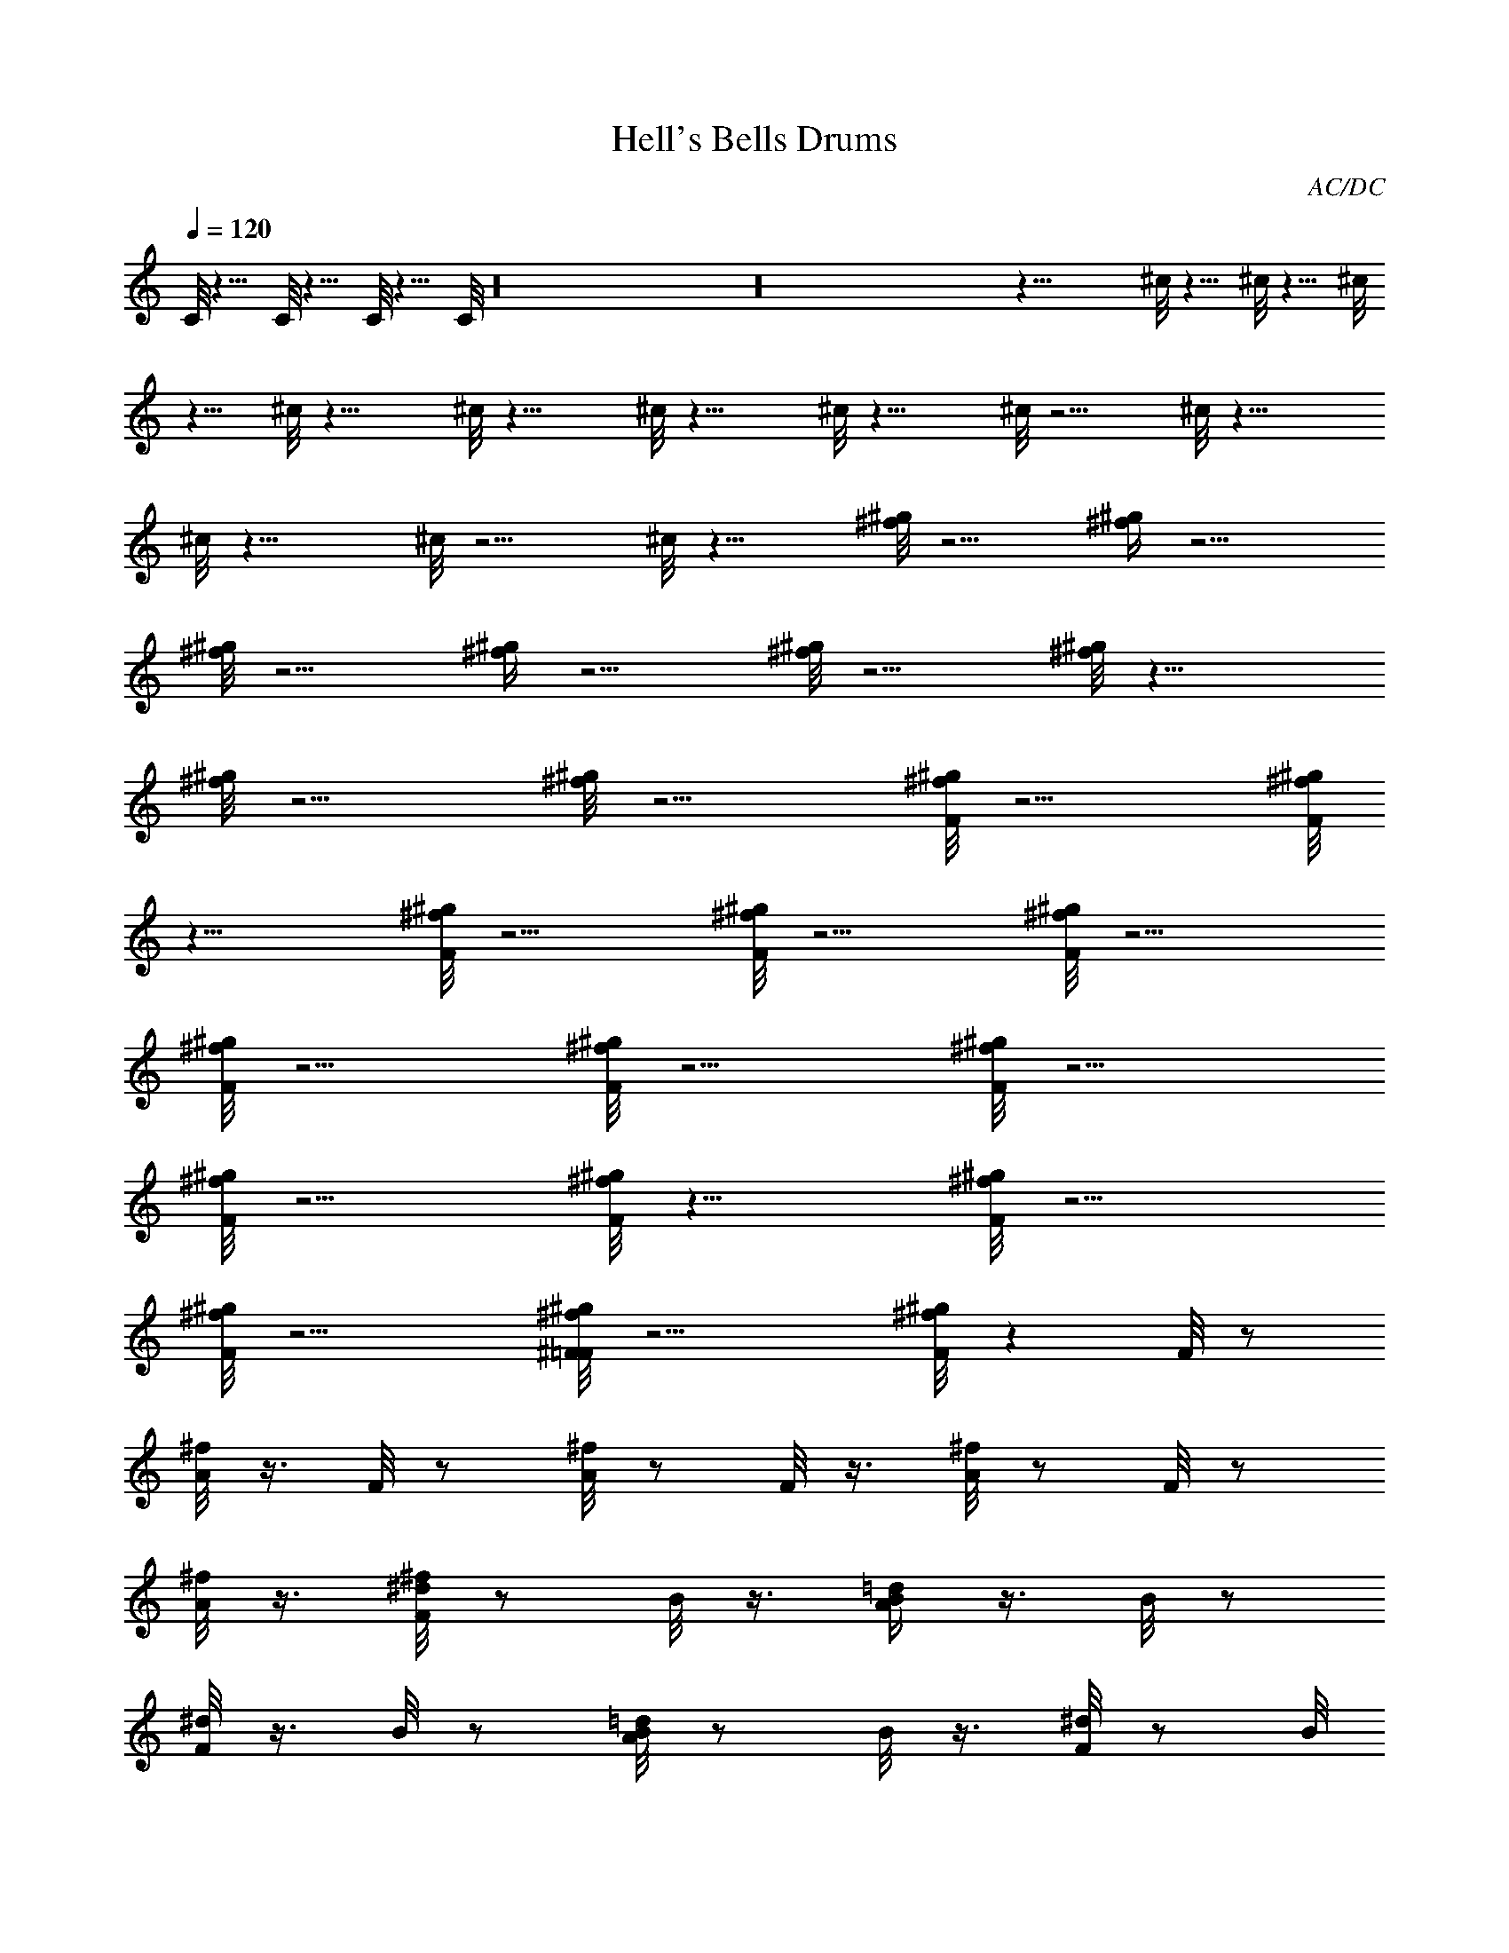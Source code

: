 X:2
T:Hell's Bells Drums
C:AC/DC
L:1/4
Q:120
K:C
C/8 z9/8 C/8 z9/8 C/8 z9/8 C/8 z16 z16 z33/8 ^c/8 z9/8 ^c/8 z9/8 ^c/8
z9/8 ^c/8 z19/8 ^c/8 z19/8 ^c/8 z19/8 ^c/8 z19/8 ^c/8 z9/4 ^c/8 z19/8
^c/8 z19/8 ^c/8 z9/4 ^c/8 z19/8 [^f/8^g/8] z9/4 [^f/4^g/4] z9/4
[^f/8^g/8] z9/4 [^f/4^g/4] z9/4 [^f/8^g/8] z9/4 [^f/8^g/8] z19/8
[^f/8^g/8] z9/4 [^f/8^g/8] z9/4 [F/8^g/8^f/8] z9/4 [F/8^f/8^g/8]
z19/8 [F/8^f/8^g/8] z9/4 [F/8^f/8^g/8] z9/4 [F/8^g/8^f/8] z9/4
[F/8^f/8^g/8] z9/4 [F/8^f/8^g/8] z9/4 [F/8^f/8^g/8] z9/4
[F/8^g/8^f/8] z9/4 [F/8^f/8^g/8] z17/8 [F/8^f/8^g/8] z9/4
[F/8^f/8^g/8] z9/4 [^F/8=F/8^g/8^f/8] z9/4 [F/8^f/8^g/8] z F/8 z/2
[^f/8A/8] z3/8 F/8 z/2 [^f/8A/8] z/2 F/8 z3/8 [^f/8A/8] z/2 F/8 z/2
[^f/8A/8] z3/8 [^d/8^f/8F/8] z/2 B/8 z3/8 [=d/4B/4A/4] z3/8 B/8 z/2
[^d/8F/8] z3/8 B/8 z/2 [=d/8B/8A/8] z/2 B/8 z3/8 [^d/8F/8] z/2 B/8
z3/8 [=d/4B/4A/4] z3/8 B/8 z/2 [^d/8F/8] z3/8 B/8 z/2 [=d/8B/8A/8]
z/2 B/8 z3/8 [^d/8F/8] z/2 B/8 z3/8 [=d/8B/8A/8] z/2 B/8 z/2
[^d/8F/8] z3/8 B/8 z/2 [=d/8B/8A/8] z3/8 B/8 z/2 [^d/8F/8] z3/8 B/4
z3/8 [=d/8B/8A/8] z/2 B/8 z3/8 [^d/8F/8] z/2 [F/8A/8G/8] z3/8
[F/8B/8] z/2 [=d/8F/8A/8B/8] z3/8 [^d/8F/8] z/2 B/8 z/2 [=d/8B/8A/8]
z3/8 B/8 z/2 [^d/8F/8] z3/8 B/8 z/2 [=d/8B/8A/8] z3/8 B/8 z/2
[^d/8F/8] z3/8 B/8 z/2 [=d/8B/8A/8] z3/8 B/4 z3/8 [^d/8F/8] z/2 B/8
z3/8 [=d/8B/8A/8] z/2 B/8 z3/8 [^d/8F/8] z/2 B/8 z3/8 [=d/8B/8A/8]
z/2 B/8 z3/8 [^d/8F/8] z/2 B/8 z3/8 [B/8A/8] z/2 [A/8=d/8] z3/8
[F/8^d/8] z/2 B/8 z3/8 [B/8A/8] z/2 [=d/8A/8] z3/8 [^d/8F/8] z/2
[F/8A/8G/8] z3/8 [F/8B/8] z/2 [=d/8F/8A/8B/8] z3/8 [F/8^d/8] z/2 B/8
z3/8 [^d/8A/8] z/2 [F/8B/8] z3/8 [F/8^d/8] z/2 B/8 z3/8 [^d/8A/8] z/2
B/8 z3/8 [^d/8F/8] z/2 B/8 z3/8 [^d/8A/8] z/2 B/8 z3/8 [^f/8F/8] z3/8
B/4 z3/8 [^d/8A/8] z3/8 B/4 z3/8 [^f/8F/8] z3/8 B/8 z/2 [^d/8A/8]
z3/8 B/8 z/2 [F/8^d/8] z3/8 B/8 z/2 [^d/8A/8] z3/8 B/8 z/2 [^d/8F/8]
z3/8 B/8 z/2 [^d/8A/8] z3/8 B/8 z/2 [^f/8F/8] z3/8 B/8 z/2 [^d/8A/8]
z3/8 B/8 z/2 [^f/8F/8] z3/8 B/8 z/2 [^d/8A/8] z3/8 B/8 z/2 [F/8^d/8]
z3/8 B/8 z/2 [^d/8A/8] z3/8 B/8 z/2 [F/8^d/8] z3/8 B/8 z/2 [^d/8A/8]
z3/8 B/8 z/2 [F/8^d/8] z3/8 B/8 z/2 [^d/8A/8] z3/8 B/8 z3/8 [F/4^d/4]
z3/8 B/8 z3/8 [^d/4A/4] z3/8 B/8 z3/8 [F/8^d/8] z/2 B/8 z3/8
[^d/8A/8] z/2 B/8 z3/8 [F/8^d/8] z/2 B/8 z3/8 [^d/8A/8] z/2 B/8 z3/8
[F/8^d/8] z/2 B/8 z3/8 [^d/8A/8] z/2 B/8 z3/8 [F/8^d/8] z/2 B/8 z3/8
[^d/8A/8] z/2 B/8 z3/8 [F/8^d/8] z/2 B/8 z3/8 [^d/8A/8] z/2 B/8 z3/8
[F/8^d/8] z/2 B/8 z3/8 [^d/8A/8] z/2 B/8 z3/8 [F/8^d/8] z/2 B/8 z3/8
[^d/8A/8] z/2 B/8 z3/8 [F/8^d/8] z/2 B/8 z3/8 [^d/8A/8] z/2 B/8 z3/8
[F/8^d/8] z3/8 B/4 z3/8 [^d/8A/8] z3/8 B/8 z/2 [F/8^d/8] z3/8
[F/8B/8] z/2 [^d/8A/8] z3/8 B/8 z/2 [F/8^d/8] z3/8 B/8 z/2 [^d/8A/8]
z3/8 B/8 z/2 [^f/8F/8] z3/8 B/8 z/2 [^d/8A/8] z3/8 B/8 z/2 [F/8^d/8]
z3/8 B/8 z/2 [^d/8A/8] z3/8 B/8 z/2 [^d/8F/8] z3/8 B/8 z/2 [^d/8A/8]
z3/8 B/8 z/2 [^f/8F/8] z3/8 B/8 z/2 [^d/8A/8] z3/8 B/8 z/2 [^f/8F/8]
z3/8 B/8 z/2 [^d/8A/8] z3/8 B/8 z/2 [F/8^d/8] z3/8 B/8 z/2 [^d/8A/8]
z3/8 B/8 z3/8 [^d/4F/4] z3/8 B/8 z3/8 [^d/4A/4] z3/8 B/8 z3/8
[^f/8F/8] z/2 B/8 z3/8 [^d/8A/8] z/2 B/8 z3/8 [^f/8F/8] z/2 B/8 z3/8
[^d/8A/8] z/2 B/8 z3/8 [F/8^d/8] z/2 B/8 z3/8 [^d/8A/8] z/2 B/8 z3/8
[^d/8F/8] z/2 B/8 z3/8 [^d/8A/8] z/2 B/8 z3/8 [^f/8F/8] z/2 B/8 z3/8
[^d/8A/8] z/2 B/8 z3/8 [^f/8F/8] z/2 B/8 z3/8 [^d/8A/8] z/2 B/8 z3/8
[F/8^d/8] z/2 B/8 z3/8 [^d/8A/8] z/2 B/8 z3/8 [^d/8F/8] z/2 [^d/8A/8]
z3/8 [A/8^d/8] z3/8 [^d/4F/4] z3/8 [A/8G/8] z3/8 F/4 z3/8 [A/8G/8] z
[^d/8^f/8F/8] z3/8 B/8 z/2 [=d/8B/8A/8] z3/8 B/8 z/2 [^d/8F/8] z3/8
B/8 z/2 [=d/8B/8A/8] z3/8 B/8 z/2 [^d/8F/8] z3/8 B/8 z/2 [=d/8B/8A/8]
z3/8 B/8 z/2 [^d/8F/8] z3/8 B/8 z/2 [=d/8B/8A/8] z3/8 B/8 z/2
[^d/8F/8] z3/8 B/8 z/2 [=d/8B/8A/8] z3/8 B/8 z/2 [^d/8F/8] z3/8 B/8
z/2 [=d/8B/8A/8] z3/8 B/8 z/2 [^d/8F/8] z3/8 B/8 z/2 [=d/8B/8A/8]
z3/8 B/8 z/2 [^d/8F/8] z3/8 [F/8A/8G/4] z/2 [F/8B/8] z3/8
[=d/8F/8A/8B/8] z3/8 [^d/4F/4] z3/8 B/8 z3/8 [=d/8B/8A/8] z/2 B/8
z3/8 [^d/8F/8] z/2 B/8 z3/8 [=d/8B/8A/8] z/2 B/8 z3/8 [^d/8F/8] z/2
B/8 z3/8 [=d/8B/8A/8] z/2 B/8 z3/8 [^d/8F/8] z/2 B/8 z3/8
[=d/8B/8A/8] z/2 B/8 z3/8 [^d/8F/8] z/2 B/8 z3/8 [=d/8B/8A/8] z/2 B/8
z3/8 [^d/8F/8] z/2 B/8 z3/8 [B/8A/8] z/2 [A/8=d/8] z3/8 [F/8^d/8] z/2
B/8 z3/8 [B/8A/8] z/2 [=d/8A/8] z3/8 [^d/8F/8] z/2 [F/8A/8G/8] z3/8
[F/8B/8] z/2 [=d/8F/8A/8B/8] z3/8 [F/8^d/8] z/2 B/8 z3/8 [^d/8A/8]
z3/8 [F/4B/4] z3/8 [F/8^d/8] z3/8 B/4 z3/8 [^d/8A/8] z3/8 B/8 z/2
[^d/8F/8] z3/8 B/8 z/2 [^d/8A/8] z3/8 B/8 z/2 [^f/8F/8] z3/8 B/8 z/2
[^d/8A/8] z3/8 B/8 z/2 [^f/8F/8] z3/8 B/8 z/2 [^d/8A/8] z3/8 B/8 z/2
[F/8^d/8] z3/8 B/8 z/2 [^d/8A/8] z3/8 B/8 z/2 [^d/8F/8] z3/8 B/8 z/2
[^d/8A/8] z3/8 B/8 z/2 [^f/8F/8] z3/8 B/8 z/2 [^d/8A/8] z3/8 B/8 z/2
[^f/8F/8] z3/8 B/8 z/2 [^d/8A/8] z3/8 B/8 z/2 [F/8^d/8] z3/8 B/8 z3/8
[^d/4A/4] z3/8 B/8 z3/8 [F/4^d/4] z3/8 B/8 z3/8 [^d/8A/8] z/2 B/8
z3/8 [F/8^d/8] z/2 B/8 z3/8 [^d/8A/8] z/2 B/8 z3/8 [F/8^d/8] z/2 B/8
z3/8 [^d/8A/8] z/2 B/8 z3/8 [F/8^d/8] z/2 B/8 z3/8 [^d/8A/8] z/2 B/8
z3/8 [F/8^d/8] z/2 B/8 z3/8 [^d/8A/8] z/2 B/8 z3/8 [F/8^d/8] z/2 B/8
z3/8 [^d/8A/8] z/2 B/8 z3/8 [F/8^d/8] z/2 B/8 z3/8 [^d/8A/8] z/2 B/8
z3/8 [F/8^d/8] z/2 B/8 z3/8 [^d/8A/8] z/2 B/8 z3/8 [F/8^d/8] z/2 B/8
z3/8 [^d/8A/8] z3/8 B/4 z3/8 [F/8^d/8] z3/8 B/8 z/2 [^d/8A/8] z3/8
B/8 z/2 [F/8^d/8] z3/8 B/8 z/2 [^d/8A/8] z3/8 B/8 z/2 [F/8^d/8] z3/8
B/8 z/2 [^d/8A/8] z3/8 B/8 z/2 [F/8^d/8] z3/8 [F/8B/8] z/2 [^d/8A/8]
z3/8 B/8 z/2 [^f/8F/8] z3/8 B/8 z/2 [^d/8A/8] z3/8 B/8 z/2 [^f/8F/8]
z3/8 B/8 z/2 [^d/8A/8] z3/8 B/8 z/2 [F/8^d/8] z3/8 B/8 z/2 [^d/8A/8]
z3/8 B/8 z/2 [^d/8F/8] z3/8 B/8 z/2 [^d/8A/8] z3/8 B/8 z/2 [^f/8F/8]
z3/8 B/8 z3/8 [^d/4A/4] z3/8 B/8 z3/8 [^f/4F/4] z3/8 B/8 z3/8
[^d/8A/8] z/2 B/8 z3/8 [F/8^d/8] z/2 B/8 z3/8 [^d/8A/8] z/2 B/8 z3/8
[^f/8F/8] z/2 [^d/8A/8] z3/8 [A/8^d/8] z/2 [^d/8F/8] z3/8 A/8 G/8
z3/8 F/8 z3/8 A/8 G/8 z7/8 [^f/8F/8] z/2 B/8 z3/8 [^d/8A/8] z/2 B/8
z3/8 [F/8^d/8] z/2 B/8 z3/8 [^d/8A/8] z/2 B/8 z3/8 [^d/8F/8] z/2 B/8
z3/8 [^d/8A/8] z/2 B/8 z3/8 [^f/8F/8] z/2 B/8 z3/8 [^d/8A/8] z/2 B/8
z3/8 [^f/8F/8] z3/8 B/4 z3/8 [^d/8A/8] z3/8 B/4 z3/8 [F/8^d/8] z3/8
B/8 z/2 [^d/8A/8] z3/8 B/8 z/2 [^d/8F/8] z3/8 [^d/8A/8] z/2 [A/8^d/8]
z3/8 [^d/8F/8] z/2 [A/8G/8] z3/8 F/8 z/2 [A/8G/8] z [^d/8^f/8F/8]
z3/8 B/8 z/2 [=d/8B/8A/8] z3/8 B/8 z/2 [^d/8F/8] z3/8 B/8 z/2
[=d/8B/8A/8] z3/8 B/8 z/2 [^d/8F/8] z3/8 B/8 z/2 [=d/8B/8A/8] z3/8
B/8 z/2 [^d/8F/8] z3/8 B/8 z/2 [=d/8B/8A/8] z3/8 B/8 z/2 [^d/8F/8]
z3/8 B/8 z/2 [=d/8B/8A/8] z3/8 B/8 z/2 [^d/8F/8] z3/8 B/8 z3/8
[=d/4B/4A/4] z3/8 B/8 z3/8 [^d/8F/8] z/2 B/8 z3/8 [=d/8B/8A/8] z/2
B/8 z3/8 [^d/8F/8] z/2 [F/8A/8G/8] z3/8 [F/8B/8] z/2 [=d/8F/8A/8B/8]
z3/8 [^d/8F/8] z/2 B/8 z3/8 [=d/8B/8A/8] z/2 B/8 z3/8 [^d/8F/8] z/2
B/8 z3/8 [=d/8B/8A/8] z/2 B/8 z3/8 [^d/8F/8] z/2 B/8 z3/8
[=d/8B/8A/8] z/2 B/8 z3/8 [^d/8F/8] z/2 B/8 z3/8 [=d/8B/8A/8] z/2 B/8
z3/8 [^d/8F/8] z/2 B/8 z3/8 [=d/8B/8A/8] z/2 B/8 z3/8 [^d/8F/8] z/2
B/8 z3/8 [B/8A/8] z/2 [A/8=d/8] z3/8 [F/8^d/8] z3/8 B/4 z3/8 [B/8A/8]
z3/8 [=d/4A/4] z3/8 [^d/8F/8] z3/8 [F/8A/8] G/8 z3/8 [F/8B/8] z3/8
[=d/8F/8A/8B/8] z/2 [^f/8F/8] z3/8 B/8 z/2 [^d/8A/8] z3/8 B/8 z/2
[F/8^d/8] z3/8 B/8 z/2 [^d/8A/8] z3/8 B/8 z/2 [F/8^d/8] z3/8 B/8 z/2
[^d/8A/8] z3/8 B/8 z/2 [F/8^d/8] z3/8 B/8 z/2 [^d/8A/8] z3/8 B/8 z/2
[F/8^d/8] z3/8 B/8 z/2 [^d/8A/8] z3/8 B/8 z/2 [F/8^d/8] z3/8 B/8 z/2
[^d/8A/8] z3/8 B/8 z/2 [F/8^d/8] z3/8 B/8 z/2 [^d/8A/8] z3/8 B/8 z3/8
[F/4^d/4] z3/8 [F/8B/8] z3/8 [^d/4A/4] z7/8 A/8 z/2 [^f/8F/8] z3/8
A/8 z/2 [^f/8F/8] z3/8 B/8 z/2 [B/8F/8] z3/8 [^d/8A/8] z/2 [^f/8F/8]
z3/8 B/8 z/2 [B/8F/8] z3/8 [^d/8A/8] z/2 [^f/8F/8] z3/8 B/8 z/2
[B/8F/8] z3/8 [^d/8A/8] z/2 ^d/8 z3/8 A/8 z/2 [^f/8F/8] z3/8 A/8 z/2
[^f/8F/8] z3/8 B/8 z/2 [B/8F/8] z3/8 [^d/8A/8] z/2 [^f/8F/8] z3/8 B/8
z/2 [B/8F/8] z3/8 [^d/8A/8] z/2 [^f/8F/8] z3/8 B/8 z/2 [B/8F/8] z3/8
[^d/8A/8] z/2 ^d/8 z3/8 A/8 z3/8 [^f/4F/4] z3/8 A/8 z3/8 [^f/8F/8]
z/2 B/8 z3/8 [B/8F/8] z/2 [^d/8A/8] z3/8 [^f/8F/8] z/2 B/8 z3/8
[B/8F/8] z/2 [^d/8A/8] z3/8 [^f/8F/8] z/2 B/8 z3/8 [B/8F/8] z/2
[^d/8A/8] z3/8 ^d/8 z/2 A/8 z3/8 [^f/8F/8] z/2 A/8 z3/8 [^f/8F/8] z/2
B/8 z3/8 [B/8F/8] z/2 [^d/8A/8] z3/8 [^f/8F/8] z/2 B/8 z3/8 [B/8F/8]
z/2 [^d/8A/8] z3/8 [^f/8F/8] z/2 [A/8B/8] z3/8 [^f/8B/8F/8] z/2
[A/8^d/8] z3/8 [^f/8F/8] z/2 [^f/8^d/8F/8] z3/8 B/8 z/2 [=d/8B/8A/8]
z3/8 B/8 z3/8 [^d/4F/4] z3/8 B/8 z3/8 [=d/4B/4A/4] z3/8 B/8 z3/8
[^d/8F/8] z/2 B/8 z3/8 [=d/8B/8A/8] z/2 B/8 z3/8 [^d/8F/8] z/2 B/8
z3/8 [=d/8B/8A/8] z/2 B/8 z3/8 [^f/8^d/8F/8] z/2 B/8 z3/8
[=d/8B/8A/8] z/2 B/8 z3/8 [^d/8F/8] z/2 B/8 z3/8 [=d/8B/8A/8] z/2 B/8
z3/8 [^d/8F/8] z/2 B/8 z3/8 [=d/8B/8A/8] z/2 B/8 z3/8 [^d/8F/8] z/2
[B/8F/8] z3/8 [=d/8A/8F/8B/8] z [d/8^d/8F/8] z/2 [F/8B/8] z3/8
[=d/8B/8A/8] z/2 B/8 z3/8 [^d/8F/8] z/2 B/8 z3/8 [=d/8B/8A/8] z3/8
B/4 z3/8 [^d/8F/8] z3/8 B/4 z3/8 [=d/8B/8A/8] z3/8 B/8 z/2 [^d/8F/8]
z3/8 [F/8B/8] z/2 [=d/8B/8A/8] z [^f/8F/8] z3/8 ^d/8 z/2 [^d/8A/8]
z3/8 ^d/8 z/2 [^d/8F/8] z3/8 ^d/8 z/2 [^d/8A/8] z3/8 ^d/8 z/2
[A/8G/8] z3/8 F/8 z/2 [A/8G/8] z3/8 F/8 z/2 [A/8G/8] z3/8 F/8 z/2
[=f/8e/8] z3/8 e/8 =d/8 z3/8 [^d/8^f/8F/8] z3/8 [F/8^d/8] z/2
[=d/8B/8A/8] z3/8 B/8 z/2 [^d/8F/8] z3/8 B/8 z/2 [=d/8B/8A/8] z3/8
B/8 z/2 [^d/8F/8] z3/8 B/8 z/2 [=d/8B/8A/8] z3/8 B/8 z3/8 [^d/4F/4]
z3/8 B/8 z3/8 [=d/8B/8A/8] z/2 B/8 z3/8 [^d/8F/8] z/2 B/8 z3/8
[=d/8B/8A/8] z/2 B/8 z3/8 [^d/8F/8] z/2 B/8 z3/8 [=d/8B/8A/8] z/2 B/8
z3/8 [^d/8F/8] z/2 B/8 z3/8 [=d/8B/8A/8] z/2 B/8 z3/8 [^d/8F/8] z/2
[F/8A/8G/8] z3/8 [F/8B/8] z/2 [=d/8F/8A/8B/8G/8] z3/8 [^d/8F/8] z/2
B/8 z3/8 [=d/8B/8A/8] z/2 B/8 z3/8 [^d/8F/8] z/2 B/8 z3/8
[=d/8B/8A/8] z/2 B/8 z3/8 [^d/8F/8] z/2 B/8 z3/8 [=d/8B/8A/8] z/2 B/8
z3/8 [^d/8F/8] z/2 B/8 z3/8 [=d/8B/8A/8] z3/8 B/4 z3/8 [^d/8F/8] z3/8
B/4 z3/8 [=d/8B/8A/8] z3/8 B/8 z/2 [^d/8F/8] z3/8 B/8 z/2 [B/8A/8]
z3/8 [A/8=d/8] z/2 [F/8^d/8] z3/8 [F/8B/8] z/2 [B/8A/8] z3/8
[=d/8A/8] z/2 [^d/8F/8] z3/8 F/8 z/2 [A/8B/8] z3/8 [=d/8A/8B/8] z/2
[^d/8F/8] z3/8 ^d/8 z/2 [^d/8A/8] z3/8 ^d/8 z/2 [^d/8F/8] z3/8 ^d/8
z/2 [^d/8A/8] z3/8 ^d/8 z/2 [^d/8F/8] z3/8 ^d/8 z/2 [=d/8A/8] z3/8
^d/8 z/2 [^d/8F/8] z3/8 ^d/8 z/2 [=d/8A/8] z3/8 ^d/8 z/2 [^d/8F/8]
z3/8 ^d/8 z3/8 [=d/4A/4] z3/8 ^d/8 z3/8 [^d/4F/4] z3/8 ^d/8 z3/8
[^d/8A/8] z/2 [A/8^d/8] z3/8 [^d/8F/8] z/2 ^d/8 z3/8 [^d/8A/8] z/2
[A/8^d/8] z3/8 [^d/8F/8] z/2 [A/8^d/8G/8] z3/8 [F/8=d/8] z/2
[A/8^d/8G/8] z3/8 [^f/8^d/8F/8] z/2 ^d/8 z3/8 [=d/8^d/8A/8] z/2 ^d/8
z3/8 [^d/8F/8] z/2 ^d/8 z3/8 [=d/8^d/8A/8] z/2 ^d/8 z3/8 [^d/8F/8]
z/2 ^d/8 z3/8 [=d/8A/8] z/2 ^d/8 z3/8 [^d/8F/8] z/2 ^d/8 z3/8
[=d/8A/8] z/2 ^d/8 z3/8 [^d/8F/8] z/2 ^d/8 z3/8 [=d/8A/8] z/2 ^d/8
z3/8 [^d/8F/8] z/2 ^d/8 z3/8 [^d/8A/8] z3/8 [A/4^d/4] z3/8 [=d/8F/8]
z3/8 ^d/8 z/2 [^d/8A/8] z3/8 [A/8^d/8] z/2 [=d/8F/8] z3/8 [A/8^d/8]
G/8 z3/8 [e/8=f/8F/8] z3/8 [F/8e/8] =d/8 z3/8 [^f/8F/8] z3/8 ^d/8 z/2
[^d/8A/8] z3/8 ^d/8 z/2 [^d/8F/8] z3/8 ^d/8 z/2 [^d/8A/8] z3/8
[=d/8F/8] z/2 B/8 z3/8 [B/8F/8] z/2 [^d/8A/8] z3/8 [^f/8F/8] z/2 B/8
z3/8 [B/8F/8] z/2 [^d/8A/8] z3/8 ^d/8 z/2 A/8 z3/8 [^f/8F/8] z/2 A/8
z3/8 [^f/8F/8] z/2 B/8 z3/8 [B/8F/8] z/2 [^d/8A/8] z3/8 [^f/8F/8] z/2
B/8 z3/8 [B/8F/8] z3/8 [^d/4A/4] z3/8 [^f/8F/8] z3/8 B/4 z3/8
[B/8F/8] z3/8 [^d/8A/8] z/2 ^d/8 z3/8 A/8 z/2 [^f/8F/8] z3/8 A/8 z/2
[^f/8F/8] z3/8 B/8 z/2 [B/8F/8] z3/8 [^d/8A/8] z/2 [^f/8F/8] z3/8 B/8
z/2 [B/8F/8] z3/8 [^d/8A/8] z/2 [^f/8F/8] z3/8 B/8 z/2 [B/8F/8] z3/8
[^f/8A/8] z [^f/4F/4] z/2 [^f/4F/4] z/2 [^f/4F/4] z3/4 [F/4e/4A/4]
z9/8 [F/4=d/4e/4] z [F/4=c/4d/4] z [^f/4F/4] z11/8 [A/4F/4d/4e/4]
z7/4 [F/4c/4d/4] z7/4 [^f/4F/4] z67/8 ^d/4 z ^d/4 z7/8 ^d/4 z/4
[F/8A/8] z3/8 F/4 z3/8 [F/8A/8] z11/8 B/4 
